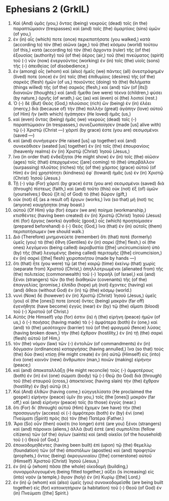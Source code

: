 * Ephesians 2 (GrkIL)
:PROPERTIES:
:ID: GrkIL/49-EPH02
:END:

1. Καὶ (And) ὑμᾶς (you,) ὄντας (being) νεκροὺς (dead) τοῖς (in the) παραπτώμασιν (trespasses) καὶ (and) ταῖς (the) ἁμαρτίαις (sins) ὑμῶν (of you,)
2. ἐν (in) αἷς (which) ποτε (once) περιεπατήσατε (you walked,) κατὰ (according to) τὸν (the) αἰῶνα (age,) τοῦ (the) κόσμου (world) τούτου (of this,) κατὰ (according to) τὸν (the) ἄρχοντα (ruler) τῆς (of the) ἐξουσίας (authority) τοῦ (of the) ἀέρος (air,) τοῦ (the) πνεύματος (spirit) τοῦ (-) νῦν (now) ἐνεργοῦντος (working) ἐν (in) τοῖς (the) υἱοῖς (sons) τῆς (-) ἀπειθείας (of disobedience,)
3. ἐν (among) οἷς (whom) καὶ (also) ἡμεῖς (we) πάντες (all) ἀνεστράφημέν (lived) ποτε (once) ἐν (in) ταῖς (the) ἐπιθυμίαις (desires) τῆς (of the) σαρκὸς (flesh) ἡμῶν (of us,) ποιοῦντες (doing) τὰ (the) θελήματα (things willed) τῆς (of the) σαρκὸς (flesh,) καὶ (and) τῶν (of [its]) διανοιῶν (thoughts;) καὶ (and) ἤμεθα (we were) τέκνα (children,) φύσει (by nature,) ὀργῆς (of wrath,) ὡς (as) καὶ (even) οἱ (the) λοιποί (rest.)
4. Ὁ (-) δὲ (But) Θεὸς (God,) πλούσιος (rich) ὢν (being) ἐν (in) ἐλέει (mercy,) διὰ (because of) τὴν (the) πολλὴν (great) ἀγάπην (love) αὐτοῦ (of Him) ἣν (with which) ἠγάπησεν (He loved) ἡμᾶς (us,)
5. καὶ (even) ὄντας (being) ἡμᾶς (we) νεκροὺς (dead) τοῖς (-) παραπτώμασιν (in trespasses,) συνεζωοποίησεν (made [us] alive with) τῷ (-) Χριστῷ (Christ —) χάριτί (by grace) ἐστε (you are) σεσῳσμένοι (saved —)
6. καὶ (and) συνήγειρεν (He raised [us] up together) καὶ (and) συνεκάθισεν (seated [us] together) ἐν (in) τοῖς (the) ἐπουρανίοις (heavenly realms) ἐν (in) Χριστῷ (Christ) Ἰησοῦ (Jesus,)
7. ἵνα (in order that) ἐνδείξηται (He might show) ἐν (in) τοῖς (the) αἰῶσιν (ages) τοῖς (that) ἐπερχομένοις ([are] coming) τὸ (the) ὑπερβάλλον (surpassing) πλοῦτος (riches) τῆς (of the) χάριτος (grace) αὐτοῦ (of Him) ἐν (in) χρηστότητι (kindness) ἐφ᾽ (toward) ἡμᾶς (us) ἐν (in) Χριστῷ (Christ) Ἰησοῦ (Jesus.)
8. Τῇ (-) γὰρ (For) χάριτί (by grace) ἐστε (you are) σεσῳσμένοι (saved) διὰ (through) πίστεως (faith,) καὶ (and) τοῦτο (this) οὐκ (not) ἐξ (of) ὑμῶν (yourselves;) Θεοῦ ([it is] of God) τὸ (the) δῶρον (gift,)
9. οὐκ (not) ἐξ (as a result of) ἔργων (works,) ἵνα (so that) μή (not) τις (anyone) καυχήσηται (may boast.)
10. αὐτοῦ (Of Him) γάρ (for) ἐσμεν (we are) ποίημα (workmanship,) κτισθέντες (having been created) ἐν (in) Χριστῷ (Christ) Ἰησοῦ (Jesus) ἐπὶ (for) ἔργοις (works) ἀγαθοῖς (good,) οἷς (which) προητοίμασεν (prepared beforehand) ὁ (-) Θεὸς (God,) ἵνα (that) ἐν (in) αὐτοῖς (them) περιπατήσωμεν (we should walk.)
11. Διὸ (Therefore) μνημονεύετε (remember) ὅτι (that) ποτὲ (formerly) ὑμεῖς (you) τὰ (the) ἔθνη (Gentiles) ἐν (in) σαρκί ([the] flesh,) οἱ (the ones) λεγόμενοι (being called) ἀκροβυστία ([the] uncircumcision) ὑπὸ (by) τῆς (that) λεγομένης (being called) περιτομῆς ([the] circumcision,) ἐν (in) σαρκὶ ([the] flesh) χειροποιήτου (made by hands —)
12. ὅτι (that) ἦτε (you were) τῷ (at the) καιρῷ (time) ἐκείνῳ (that) χωρὶς (separate from) Χριστοῦ (Christ,) ἀπηλλοτριωμένοι (alienated from) τῆς (the) πολιτείας (commonwealth) τοῦ (-) Ἰσραὴλ (of Israel,) καὶ (and) ξένοι (strangers) τῶν (to the) διαθηκῶν (covenants) τῆς (of the) ἐπαγγελίας (promise,) ἐλπίδα (hope) μὴ (not) ἔχοντες (having) καὶ (and) ἄθεοι (without God) ἐν (in) τῷ (the) κόσμῳ (world.)
13. νυνὶ (Now) δὲ (however) ἐν (in) Χριστῷ (Christ) Ἰησοῦ (Jesus,) ὑμεῖς (you) οἵ (the [ones]) ποτε (once) ὄντες (being) μακρὰν (far off) ἐγενήθητε (have become) ἐγγὺς (near) ἐν (by) τῷ (the) αἵματι (blood) τοῦ (-) Χριστοῦ (of Christ.)
14. Αὐτὸς (He Himself) γάρ (for) ἐστιν (is) ἡ (the) εἰρήνη (peace) ἡμῶν (of us,) ὁ (-) ποιήσας (having made) τὰ (-) ἀμφότερα (both) ἓν (one,) καὶ (and) τὸ (the) μεσότοιχον (barrier) τοῦ (of the) φραγμοῦ (fence) λύσας (having broken down,) τὴν (the) ἔχθραν (hostility,) ἐν (in) τῇ (the) σαρκὶ (flesh) αὐτοῦ (of Him,)
15. τὸν (the) νόμον (law) τῶν (-) ἐντολῶν (of commandments) ἐν (in) δόγμασιν (ordinances) καταργήσας (having annulled,) ἵνα (so that) τοὺς (the) δύο (two) κτίσῃ (He might create) ἐν (in) αὑτῷ (Himself) εἰς (into) ἕνα (one) καινὸν (new) ἄνθρωπον (man,) ποιῶν (making) εἰρήνην (peace;)
16. καὶ (and) ἀποκαταλλάξῃ (He might reconcile) τοὺς (-) ἀμφοτέρους (both) ἐν (in) ἑνὶ (one) σώματι (body) τῷ (-) Θεῷ (to God) διὰ (through) τοῦ (the) σταυροῦ (cross,) ἀποκτείνας (having slain) τὴν (the) ἔχθραν (hostility) ἐν (by) αὐτῷ (it.)
17. Καὶ (And) ἐλθὼν (having come,) εὐηγγελίσατο (He proclaimed the gospel:) εἰρήνην (peace) ὑμῖν (to you,) τοῖς (the [ones]) μακρὰν (far off,) καὶ (and) εἰρήνην (peace) τοῖς (to those) ἐγγύς (near.)
18. ὅτι (For) δι᾽ (through) αὐτοῦ (Him) ἔχομεν (we have) τὴν (the) προσαγωγὴν (access) οἱ (-) ἀμφότεροι (both) ἐν (by) ἑνὶ (one) Πνεύματι (Spirit) πρὸς (to) τὸν (the) Πατέρα (Father.)
19. Ἄρα (So) οὖν (then) οὐκέτι (no longer) ἐστὲ (are you) ξένοι (strangers) καὶ (and) πάροικοι (aliens,) ἀλλὰ (but) ἐστὲ (are) συμπολῖται (fellow citizens) τῶν (of the) ἁγίων (saints) καὶ (and) οἰκεῖοι (of the household) τοῦ (-) Θεοῦ (of God,)
20. ἐποικοδομηθέντες (having been built) ἐπὶ (upon) τῷ (the) θεμελίῳ (foundation) τῶν (of the) ἀποστόλων (apostles) καὶ (and) προφητῶν (prophets,) ὄντος (being) ἀκρογωνιαίου ([the] cornerstone) αὐτοῦ (Himself) Χριστοῦ (Christ) Ἰησοῦ (Jesus,)
21. ἐν (in) ᾧ (whom) πᾶσα (the whole) οἰκοδομὴ (building,) συναρμολογουμένη (being fitted together,) αὔξει (is increasing) εἰς (into) ναὸν (a temple,) ἅγιον (holy) ἐν (in) Κυρίῳ ([the] Lord,)
22. ἐν (in) ᾧ (whom) καὶ (also) ὑμεῖς (you) συνοικοδομεῖσθε (are being built together) εἰς (for) κατοικητήριον (a habitation) τοῦ (-) Θεοῦ (of God) ἐν (in) Πνεύματι ([the] Spirit.)
